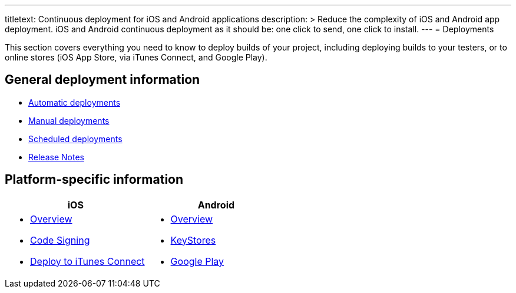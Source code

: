---
titletext: Continuous deployment for iOS and Android applications
description: >
  Reduce the complexity of iOS and Android app deployment. iOS and
  Android continuous deployment as it should be: one click to send, one
  click to install.
---
= Deployments

This section covers everything you need to know to deploy builds of your
project, including deploying builds to your testers, or to online stores
(iOS App Store, via iTunes Connect, and Google Play).

== General deployment information

- link:automatic.adoc[Automatic deployments]
- link:manual.adoc[Manual deployments]
- link:scheduled.adoc[Scheduled deployments]
- link:focus_message.adoc[Release Notes]

== Platform-specific information

[cols="1a,1a", options="header"]
|===
| iOS
| Android

|
- link:ios/README.adoc[Overview]
- link:ios/code_signing/README.adoc[Code Signing]
- link:ios/itunes_connect.adoc[Deploy to iTunes Connect]

|
- link:android/README.adoc[Overview]
- link:android/keystores/README.adoc[KeyStores]
- link:android/google_play/README.adoc[Google Play]
|===
